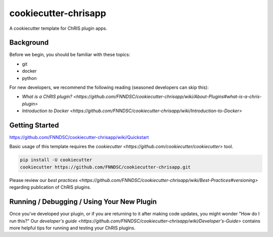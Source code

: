 ############################
cookiecutter-chrisapp |Logo| 
############################

|License| |Last Commit| |CI|

.. |Logo| image:: ../assets/logo_chris.png?raw=true
  :alt: ChRIS Logo
.. |License| image:: https://img.shields.io/github/license/fnndsc/cookiecutter-chrisapp.svg
  :alt: License
.. |Last Commit| image:: https://img.shields.io/github/last-commit/fnndsc/cookiecutter-chrisapp.svg
  :alt: Last Commit
.. |CI| image:: https://github.com/FNNDSC/cookiecutter-chrisapp/workflows/CI/badge.svg
  :alt: Github Actions

A cookiecutter template for ChRIS plugin apps.

Background
==========

Before we begin, you should be familiar with these topics:

* git
* docker
* python

For new developers, we recommend the following reading (seasoned developers can skip this):

* `What is a ChRIS plugin? <https://github.com/FNNDSC/cookiecutter-chrisapp/wiki/About-Plugins#what-is-a-chris-plugin>`
* `Introduction to Docker <https://github.com/FNNDSC/cookiecutter-chrisapp/wiki/Introduction-to-Docker>`

Getting Started
===============

https://github.com/FNNDSC/cookiecutter-chrisapp/wiki/Quickstart

Basic usage of this template requires the `cookiecutter <https://github.com/cookiecutter/cookiecutter>` tool.

.. code::

    pip install -U cookiecutter
    cookiecutter https://github.com/FNNDSC/cookiecutter-chrisapp.git

Please review our `best practices <https://github.com/FNNDSC/cookiecutter-chrisapp/wiki/Best-Practices#versioning>`
regarding publication of ChRIS plugins.

Running / Debugging / Using Your New Plugin
===========================================

Once you've developed your plugin, or if you are returning to it after making code updates, you might wonder "How do I run this?" Our `developer's guide <https://github.com/FNNDSC/cookiecutter-chrisapp/wiki/Developer's-Guide>` contains more helpful tips for running and testing your ChRIS plugins.
